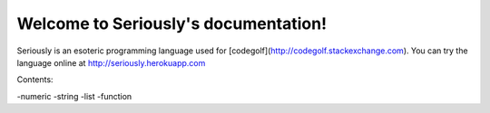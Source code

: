Welcome to Seriously's documentation!
=====================================

Seriously is an esoteric programming language used for [codegolf](http://codegolf.stackexchange.com). You can try the language online at http://seriously.herokuapp.com

Contents:

-numeric
-string
-list
-function
